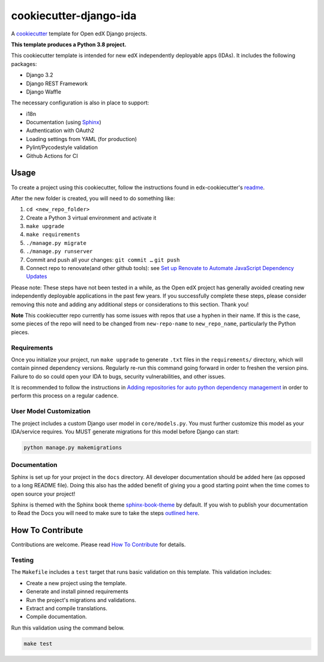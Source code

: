 cookiecutter-django-ida
#######################

A cookiecutter_ template for Open edX Django projects.

.. _cookiecutter: https://cookiecutter.readthedocs.org/en/latest/index.html

**This template produces a Python 3.8 project.**

This cookiecutter template is intended for new edX independently deployable apps (IDAs). It includes the following packages:

* Django 3.2
* Django REST Framework
* Django Waffle

The necessary configuration is also in place to support:

* i18n
* Documentation (using Sphinx_)
* Authentication with OAuth2
* Loading settings from YAML (for production)
* Pylint/Pycodestyle validation
* Github Actions for CI

.. _Sphinx: https://sphinx-doc.org/

Usage
*****

To create a project using this cookiecutter, follow the instructions found in edx-cookiecutter's `readme`_.

.. _readme: https://github.com/openedx/edx-cookiecutters/blob/master/README.rst

After the new folder is created, you will need to do something like:

1. ``cd <new_repo_folder>``
2. Create a Python 3 virtual environment and activate it
3. ``make upgrade``
4. ``make requirements``
5. ``./manage.py migrate``
6. ``./manage.py runserver``
7. Commit and push all your changes: ``git commit …`` ``git push``
8. Connect repo to renovate(and other github tools): see `Set up Renovate to Automate JavaScript Dependency Updates`_

Please note: These steps have not been tested in a while, as the Open edX
project has generally avoided creating new independently deployable
applications in the past few years. If you successfully complete these steps,
please consider removing this note and adding any additional steps or
considerations to this section. Thank you!

.. _Set up Renovate to Automate JavaScript Dependency Updates: https://openedx.atlassian.net/wiki/spaces/AC/pages/1841791377/Set+up+Renovate+to+Automate+JavaScript+Dependency+Updates

**Note** This cookiecutter repo currently has some issues with repos that use a hyphen in their name. If this is the case, some pieces of the repo will need to be changed from ``new-repo-name`` to ``new_repo_name``, particularly the Python pieces.

Requirements
============

Once you initialize your project, run ``make upgrade`` to generate
``.txt`` files in the ``requirements/`` directory,
which will contain pinned dependency versions.
Regularly re-run this command going forward in order to freshen the version pins.
Failure to do so could open your IDA to bugs, security vulnerabilities,
and other issues.

It is recommended to follow the instructions in
`Adding repositories for auto python dependency management <https://openedx.atlassian.net/wiki/spaces/TE/pages/989135321/Adding+repositories+for+auto+python+dependency+management>`_
in order to perform this process on a regular cadence.

User Model Customization
========================

The project includes a custom Django user model in ``core/models.py``. You must further customize this model as your IDA/service requires. You MUST generate migrations for this model before Django can start:

.. code-block:: bash

    python manage.py makemigrations

Documentation
=============

Sphinx is set up for your project in the ``docs`` directory. All developer documentation should be added here (as opposed to a long README file). Doing this also has the added benefit of giving you a good starting point when the time comes to open source your project!

Sphinx is themed with the Sphinx book theme `sphinx-book-theme <https://github.com/executablebooks/sphinx-book-theme>`_ by default. If you wish to publish your documentation to Read the Docs you will need to make sure to take the steps `outlined here <https://openedx.atlassian.net/wiki/spaces/DOC/pages/3723755596/How+to+Add+a+Repo+to+ReadTheDocs>`_.

How To Contribute
*****************

Contributions are welcome. Please read `How To Contribute <https://github.com/openedx/.github/blob/master/CONTRIBUTING.md>`_ for details.

Testing
=======

The ``Makefile`` includes a ``test`` target that runs basic validation on this template. This validation includes:

* Create a new project using the template.
* Generate and install pinned requirements
* Run the project's migrations and validations.
* Extract and compile translations.
* Compile documentation.

Run this validation using the command below.

.. code-block:: bash

    make test
